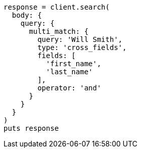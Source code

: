 [source, ruby]
----
response = client.search(
  body: {
    query: {
      multi_match: {
        query: 'Will Smith',
        type: 'cross_fields',
        fields: [
          'first_name',
          'last_name'
        ],
        operator: 'and'
      }
    }
  }
)
puts response
----
